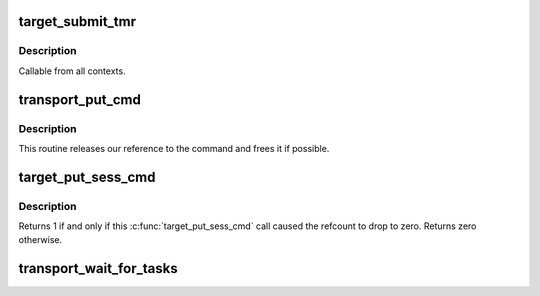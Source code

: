 .. -*- coding: utf-8; mode: rst -*-
.. src-file: drivers/target/target_core_transport.c

.. _`target_submit_tmr`:

target_submit_tmr
=================

.. c:function:: int target_submit_tmr(struct se_cmd *se_cmd, struct se_session *se_sess, unsigned char *sense, u64 unpacked_lun, void *fabric_tmr_ptr, unsigned char tm_type, gfp_t gfp, u64 tag, int flags)

    lookup unpacked lun and submit uninitialized se_cmd for TMR CDBs

    :param struct se_cmd \*se_cmd:
        command descriptor to submit

    :param struct se_session \*se_sess:
        associated se_sess for endpoint

    :param unsigned char \*sense:
        pointer to SCSI sense buffer

    :param u64 unpacked_lun:
        unpacked LUN to reference for struct se_lun

    :param void \*fabric_tmr_ptr:
        *undescribed*

    :param unsigned char tm_type:
        Type of TM request

    :param gfp_t gfp:
        gfp type for caller

    :param u64 tag:
        referenced task tag for TMR_ABORT_TASK

    :param int flags:
        submit cmd flags

.. _`target_submit_tmr.description`:

Description
-----------

Callable from all contexts.

.. _`transport_put_cmd`:

transport_put_cmd
=================

.. c:function:: int transport_put_cmd(struct se_cmd *cmd)

    release a reference to a command

    :param struct se_cmd \*cmd:
        command to release

.. _`transport_put_cmd.description`:

Description
-----------

This routine releases our reference to the command and frees it if possible.

.. _`target_put_sess_cmd`:

target_put_sess_cmd
===================

.. c:function:: int target_put_sess_cmd(struct se_cmd *se_cmd)

    decrease the command reference count

    :param struct se_cmd \*se_cmd:
        command to drop a reference from

.. _`target_put_sess_cmd.description`:

Description
-----------

Returns 1 if and only if this \ :c:func:`target_put_sess_cmd`\  call caused the
refcount to drop to zero. Returns zero otherwise.

.. _`transport_wait_for_tasks`:

transport_wait_for_tasks
========================

.. c:function:: bool transport_wait_for_tasks(struct se_cmd *cmd)

    set CMD_T_STOP and wait for t_transport_stop_comp

    :param struct se_cmd \*cmd:
        command to wait on

.. This file was automatic generated / don't edit.

